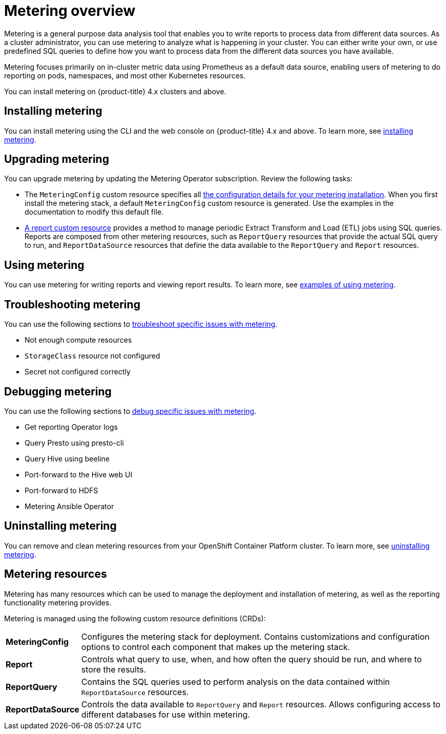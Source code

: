 // Module included in the following assemblies:
//
// * metering/metering-installing-metering.adoc
// * metering/metering-using-metering.adoc

:_content-type: CONCEPT
[id="metering-overview_{context}"]
= Metering overview

Metering is a general purpose data analysis tool that enables you to write reports to process data from different data sources. As a cluster administrator, you can use metering to analyze what is happening in your cluster. You can either write your own, or use predefined SQL queries to define how you want to process data from the different data sources you have available.

Metering focuses primarily on in-cluster metric data using Prometheus as a default data source, enabling users of metering to do reporting on pods, namespaces, and most other Kubernetes resources.

You can install metering on {product-title} 4.x clusters and above.

[id="metering-overview-install-metering"]
== Installing metering
You can install metering using the CLI and the web console on {product-title} 4.x and above. To learn more, see xref:../metering/metering-installing-metering.adoc#metering-install-prerequisites_installing-metering[installing metering].

[id="metering-overview-upgrade-metering"]
== Upgrading metering
You can upgrade metering by updating the Metering Operator subscription. Review the following tasks:

* The `MeteringConfig` custom resource specifies all xref:../metering/configuring_metering/metering-about-configuring.adoc#metering-about-configuring[the configuration details for your metering installation]. When you first install the metering stack, a default `MeteringConfig` custom resource is generated. Use the examples in the documentation to modify this default file.

* xref:../metering/reports/metering-about-reports.adoc#metering-about-reports[A report custom resource] provides a method to manage periodic Extract Transform and Load (ETL) jobs using SQL queries. Reports are composed from other metering resources, such as `ReportQuery` resources that provide the actual SQL query to run, and `ReportDataSource` resources that define the data available to the `ReportQuery` and `Report` resources.

[id="metering-overview-use-metering"]
== Using metering
You can use metering for writing reports and viewing report results. To learn more, see xref:../metering/metering-usage-examples.adoc#metering-usage-examples[examples of using metering].

[id="metering-overview-troubleshoot-metering"]
== Troubleshooting metering
You can use the following sections to xref:../metering/metering-troubleshooting-debugging.adoc#metering-troubleshooting_metering-troubleshooting-debugging[troubleshoot specific issues with metering].

* Not enough compute resources
* `StorageClass` resource not configured
* Secret not configured correctly

[id="metering-overview-debug-metering"]
== Debugging metering
You can use the following sections to xref:../metering/metering-troubleshooting-debugging.adoc#metering-debugging_metering-troubleshooting-debugging[debug specific issues with metering].

* Get reporting Operator logs
* Query Presto using presto-cli
* Query Hive using beeline
* Port-forward to the Hive web UI
* Port-forward to HDFS
* Metering Ansible Operator

[id="metering-overview-uninstall-metering"]
== Uninstalling metering
You can remove and clean metering resources from your OpenShift Container Platform cluster. To learn more, see xref:../metering/metering-uninstall.adoc#metering-uninstall[uninstalling metering].

[id="metering-resources_{context}"]
== Metering resources

Metering has many resources which can be used to manage the deployment and installation of metering, as well as the reporting functionality metering provides.

Metering is managed using the following custom resource definitions (CRDs):

[cols="1,7"]
|===

|*MeteringConfig* |Configures the metering stack for deployment. Contains customizations and configuration options to control each component that makes up the metering stack.

|*Report* |Controls what query to use, when, and how often the query should be run, and where to store the results.

|*ReportQuery* |Contains the SQL queries used to perform analysis on the data contained within `ReportDataSource` resources.

|*ReportDataSource* |Controls the data available to `ReportQuery` and `Report` resources. Allows configuring access to different databases for use within metering.

|===
